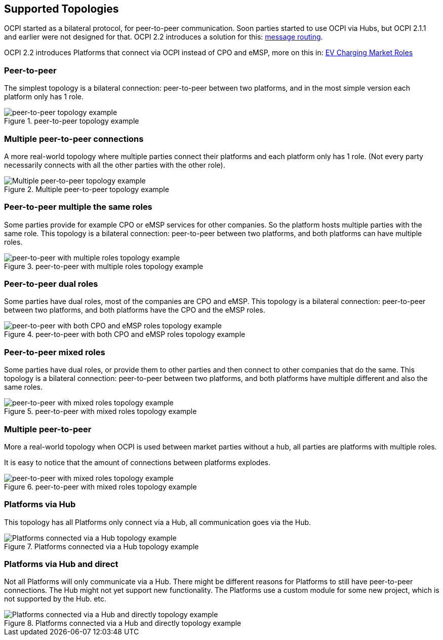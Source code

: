 [[supported_topologies]]
== Supported Topologies

OCPI started as a bilateral protocol, for peer-to-peer communication.
Soon parties started to use OCPI via Hubs, but OCPI 2.1.1 and earlier were not designed for that.
OCPI 2.2 introduces a solution for this: <<transport_and_format.asciidoc#transport_and_format_message_routing,message routing>>.

OCPI 2.2 introduces Platforms that connect via OCPI instead of CPO and eMSP, more on this in: <<terminology.asciidoc#terminology_roles,EV Charging Market Roles>>

=== Peer-to-peer

The simplest topology is a bilateral connection: peer-to-peer between two platforms,
and in the most simple version each platform only has 1 role.

.peer-to-peer topology example
image::images/architecture_direct.svg[peer-to-peer topology example]


=== Multiple peer-to-peer connections

A more real-world topology where multiple parties connect their platforms
and each platform only has 1 role.
(Not every party necessarily connects with all the other parties with the other role).

.Multiple peer-to-peer topology example
image::images/architecture_multiple_direct_modified.svg[Multiple peer-to-peer topology example]

<<<
=== Peer-to-peer multiple the same roles

Some parties provide for example CPO or eMSP services for other companies.
So the platform hosts multiple parties with the same role.
This topology is a bilateral connection: peer-to-peer between two platforms,
and both platforms can have multiple roles.

.peer-to-peer with multiple roles topology example
image::images/architecture_platform_same_direct.svg[peer-to-peer with multiple roles topology example]


=== Peer-to-peer dual roles

Some parties have dual roles, most of the companies are CPO and eMSP.
This topology is a bilateral connection: peer-to-peer between two platforms,
and both platforms have the CPO and the eMSP roles.

.peer-to-peer with both CPO and eMSP roles topology example
image::images/architecture_platform_dual_direct.svg[peer-to-peer with both CPO and eMSP roles topology example]

<<<
=== Peer-to-peer mixed roles

Some parties have dual roles, or provide them to other parties and then connect to other companies that do the same.
This topology is a bilateral connection: peer-to-peer between two platforms,
and both platforms have multiple different and also the same roles.

.peer-to-peer with mixed roles topology example
image::images/architecture_platform_mixed_direct.svg[peer-to-peer with mixed roles topology example]

<<<
=== Multiple peer-to-peer

More a real-world topology when OCPI is used between market parties without a hub, all parties are platforms with multiple roles.

It is easy to notice that the amount of connections between platforms explodes.

.peer-to-peer with mixed roles topology example
image::images/architecture_mutiple_platform_direct_modified.svg[peer-to-peer with mixed roles topology example]

<<<
=== Platforms via Hub

This topology has all Platforms only connect via a Hub, all communication goes via the Hub.

.Platforms connected via a Hub topology example
image::images/architecture_hub_simple_modified.svg[Platforms connected via a Hub topology example]

<<<
=== Platforms via Hub and direct

Not all Platforms will only communicate via a Hub.
There might be different reasons for Platforms to still have peer-to-peer connections.
The Hub might not yet support new functionality.
The Platforms use a custom module for some new project, which is not supported by the Hub.
etc.

.Platforms connected via a Hub and directly topology example
image::images/architecture_hub_and_direct_modified.svg[Platforms connected via a Hub and directly topology example]
